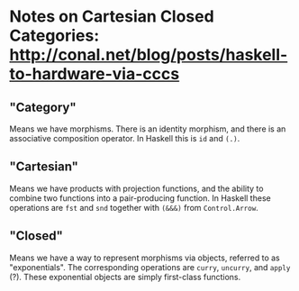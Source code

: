 * Notes on Cartesian Closed Categories: http://conal.net/blog/posts/haskell-to-hardware-via-cccs
** "Category"
Means we have morphisms. There is an identity morphism, and there is an associative composition operator. In Haskell this is ~id~ and ~(.)~.
** "Cartesian"
Means we have products with projection functions, and the ability to combine two functions into a pair-producing function. In Haskell these operations are ~fst~ and ~snd~ together with ~(&&&)~ from ~Control.Arrow~.
** "Closed"
Means we have a way to represent morphisms via objects, referred to as "exponentials". The corresponding operations are ~curry~, ~uncurry~, and ~apply~ (?). These exponential objects are simply first-class functions.
